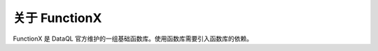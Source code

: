 关于 FunctionX
------------------------------------
FunctionX 是 DataQL 官方维护的一组基础函数库。使用函数库需要引入函数库的依赖。

.. code-block:: xml
    :linenos:

    <dependency>
        <groupId>net.hasor</groupId>
        <artifactId>hasor-dataql-fx</artifactId>
        <version>4.1.3</version>
    </dependency>
